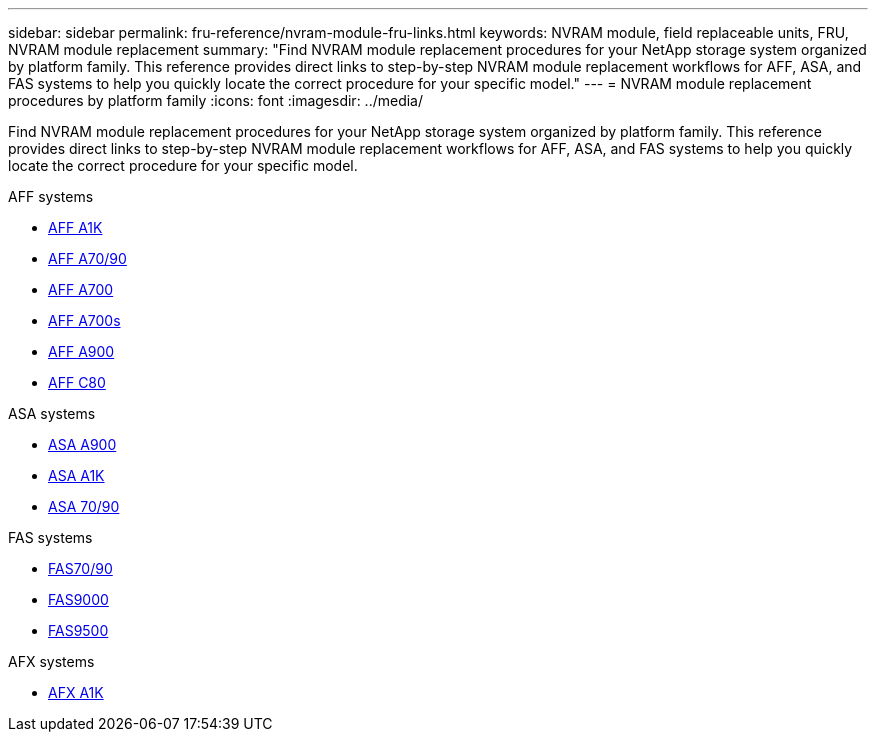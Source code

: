 ---
sidebar: sidebar
permalink: fru-reference/nvram-module-fru-links.html
keywords: NVRAM module, field replaceable units, FRU, NVRAM module replacement
summary: "Find NVRAM module replacement procedures for your NetApp storage system organized by platform family. This reference provides direct links to step-by-step NVRAM module replacement workflows for AFF, ASA, and FAS systems to help you quickly locate the correct procedure for your specific model."
---
= NVRAM module replacement procedures by platform family
:icons: font
:imagesdir: ../media/

[.lead]
Find NVRAM module replacement procedures for your NetApp storage system organized by platform family. This reference provides direct links to step-by-step NVRAM module replacement workflows for AFF, ASA, and FAS systems to help you quickly locate the correct procedure for your specific model.

[role="tabbed-block"]
====
.AFF systems
--
* link:../a1k/nvram-replace.html[AFF A1K]
* link:../a70-90/nvram-replace.html[AFF A70/90]
* link:../a700/nvram-module-or-nvram-dimm-replacement.html[AFF A700]
* link:../a700s/nvram-or-nvram-dimm-replacement.html[AFF A700s]
* link:../a900/nvram_module_or_nvram_dimm_replacement.html[AFF A900]
* link:../c80/nvram-replace.html[AFF C80]
--

.ASA systems
--
* link:../asa900/nvram_module_or_nvram_dimm_replacement.html[ASA A900]
* link:../asa-r2-a1k/nvram-replace.html[ASA A1K]
* link:../asa-r2-70-90/nvram-replace.html[ASA 70/90]
--

.FAS systems
--
* link:../fas-70-90/nvram-replace.html[FAS70/90]
* link:../fas9000/nvram-module-or-nvram-dimm-replacement.html[FAS9000]
* link:../fas9500/nvram_module_or_nvram_dimm_replacement.html[FAS9500]
--

.AFX systems
--
* link:../afx-1k/nvram-replace.html[AFX A1K]
--
====

// 2025-09-18: ontap-systems-internal/issues/769
// 2025-10-21: ontap-systems-internal/issues/1370